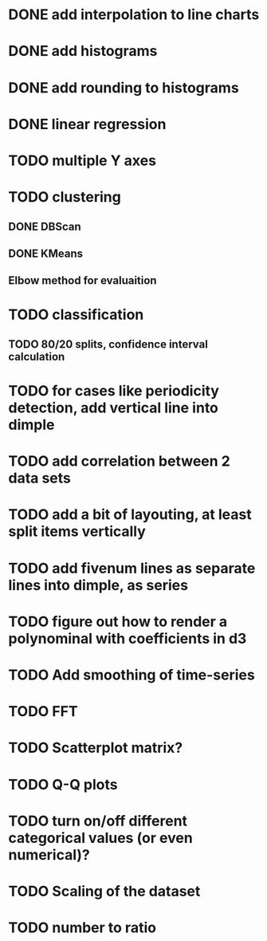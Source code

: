 * DONE add interpolation to line charts
* DONE add histograms
* DONE add rounding to histograms
* DONE linear regression
* TODO multiple Y axes
* TODO clustering
** DONE DBScan
** DONE KMeans
** Elbow method for evaluaition
* TODO classification
** TODO 80/20 splits, confidence interval calculation
* TODO for cases like periodicity detection, add vertical line into dimple
* TODO add correlation between 2 data sets
* TODO add a bit of layouting, at least split items vertically
* TODO add fivenum lines as separate lines into dimple, as series
* TODO figure out how to render a polynominal with coefficients in d3
* TODO Add smoothing of time-series
* TODO FFT
* TODO Scatterplot matrix?
* TODO Q-Q plots
* TODO turn on/off different categorical values (or even numerical)?
* TODO Scaling of the dataset
* TODO number to ratio
